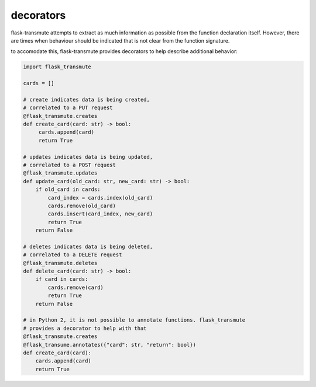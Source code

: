 ==========
decorators
==========

flask-transmute attempts to extract as much information as possible from the
function declaration itself. However, there are times when behaviour should
be indicated that is not clear from the function signature.

to accomodate this, flask-transmute provides decorators to help describe additional
behavior:


.. code:: python

    import flask_transmute

    cards = []

    # create indicates data is being created,
    # correlated to a PUT request
    @flask_transmute.creates
    def create_card(card: str) -> bool:
         cards.append(card)
         return True

    # updates indicates data is being updated,
    # correlated to a POST request
    @flask_transmute.updates
    def update_card(old_card: str, new_card: str) -> bool:
        if old_card in cards:
            card_index = cards.index(old_card)
            cards.remove(old_card)
            cards.insert(card_index, new_card)
            return True
        return False

    # deletes indicates data is being deleted,
    # correlated to a DELETE request
    @flask_transmute.deletes
    def delete_card(card: str) -> bool:
        if card in cards:
            cards.remove(card)
            return True
        return False

    # in Python 2, it is not possible to annotate functions. flask_transmute
    # provides a decorator to help with that
    @flask_transmute.creates
    @flask_transume.annotates({"card": str, "return": bool})
    def create_card(card):
        cards.append(card)
        return True
